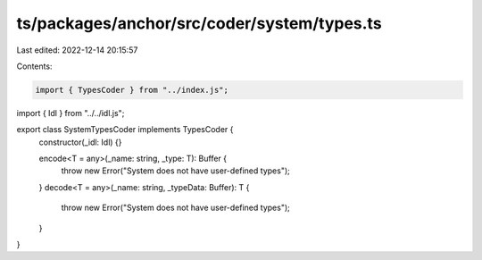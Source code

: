 ts/packages/anchor/src/coder/system/types.ts
============================================

Last edited: 2022-12-14 20:15:57

Contents:

.. code-block:: ts

    import { TypesCoder } from "../index.js";
import { Idl } from "../../idl.js";

export class SystemTypesCoder implements TypesCoder {
  constructor(_idl: Idl) {}

  encode<T = any>(_name: string, _type: T): Buffer {
    throw new Error("System does not have user-defined types");
  }
  decode<T = any>(_name: string, _typeData: Buffer): T {
    throw new Error("System does not have user-defined types");
  }
}


